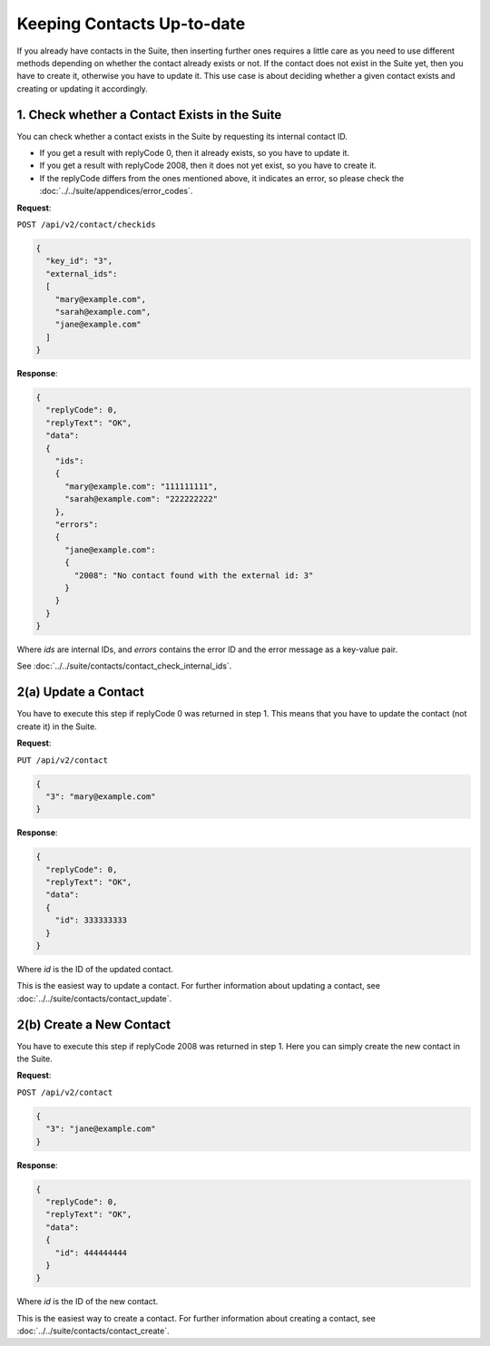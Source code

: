 Keeping Contacts Up-to-date
===========================

If you already have contacts in the Suite, then inserting further ones requires a little care as you need to use different
methods depending on whether the contact already exists or not. If the contact does not exist in the Suite yet, then you have
to create it, otherwise you have to update it. This use case is about deciding whether a given contact exists and creating or updating it accordingly.

.. :note:: We say that a contact exists in the Suite if a contact with the same key can be found.

.. image:: /_static/images/use_case.png

1. Check whether a Contact Exists in the Suite
----------------------------------------------

You can check whether a contact exists in the Suite by requesting its internal contact ID.

* If you get a result with replyCode 0, then it already exists, so you have to update it.
* If you get a result with replyCode 2008, then it does not yet exist, so you have to create it.
* If the replyCode differs from the ones mentioned above, it indicates an error, so please check the
  :doc:`../../suite/appendices/error_codes`.

**Request**:

``POST /api/v2/contact/checkids``

.. code-block:: json

   {
     "key_id": "3",
     "external_ids":
     [
       "mary@example.com",
       "sarah@example.com",
       "jane@example.com"
     ]
   }

**Response**:

.. code-block:: json

   {
     "replyCode": 0,
     "replyText": "OK",
     "data":
     {
       "ids":
       {
         "mary@example.com": "111111111",
         "sarah@example.com": "222222222"
       },
       "errors":
       {
         "jane@example.com":
         {
           "2008": "No contact found with the external id: 3"
         }
       }
     }
   }

Where *ids* are internal IDs, and *errors* contains the error ID and the error message as a key-value pair.

See :doc:`../../suite/contacts/contact_check_internal_ids`.

2(a) Update a Contact
---------------------

You have to execute this step if replyCode 0 was returned in step 1. This means that you have to update the contact
(not create it) in the Suite.

.. :note:: Each field value that you provide here will override the already existing ones in the Suite.

**Request**:

``PUT /api/v2/contact``

.. code-block:: json

   {
     "3": "mary@example.com"
   }

**Response**:

.. code-block:: json

   {
     "replyCode": 0,
     "replyText": "OK",
     "data":
     {
       "id": 333333333
     }
   }

Where *id* is the ID of the updated contact.

This is the easiest way to update a contact. For further information about updating a contact, see
:doc:`../../suite/contacts/contact_update`.

2(b) Create a New Contact
-------------------------

You have to execute this step if replyCode 2008 was returned in step 1. Here you can simply create the new contact
in the Suite.

**Request**:

``POST /api/v2/contact``

.. code-block:: json

   {
     "3": "jane@example.com"
   }

**Response**:

.. code-block:: json

   {
     "replyCode": 0,
     "replyText": "OK",
     "data":
     {
       "id": 444444444
     }
   }

Where *id* is the ID of the new contact.

This is the easiest way to create a contact. For further information about creating a contact, see
:doc:`../../suite/contacts/contact_create`.

